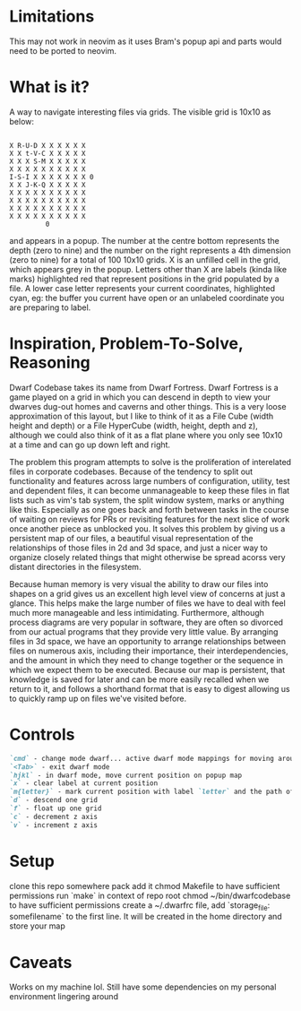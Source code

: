 * Limitations
This may not work in neovim as it uses Bram's popup api and parts would need to
be ported to neovim.
* What is it?
A way to navigate interesting files via grids. The visible grid is 10x10 as below:
#+BEGIN_SRC

  X R-U-D X X X X X X
  X X t-V-C X X X X X
  X X X S-M X X X X X
  X X X X X X X X X X
  I-S-I X X X X X X X 0
  X X J-K-Q X X X X X
  X X X X X X X X X X
  X X X X X X X X X X
  X X X X X X X X X X
  X X X X X X X X X X
           0
#+END_SRC

and appears in a popup. The number at the centre bottom represents the depth
(zero to nine) and the number on the right represents a 4th dimension (zero to
nine) for a total of 100 10x10 grids. X is an unfilled cell in the grid, which
appears grey in the popup. Letters other than X are labels (kinda like marks)
highlighted red that represent positions in the grid populated by a file. A
lower case letter represents your current coordinates, highlighted cyan, eg:
the buffer you current have open or an unlabeled coordinate you are preparing
to label.

* Inspiration, Problem-To-Solve, Reasoning
Dwarf Codebase takes its name from Dwarf Fortress. Dwarf Fortress is a game
played on a grid in which you can descend in depth to view your dwarves dug-out
homes and caverns and other things. This is a very loose approximation of this layout,
but I like to think of it as a File Cube (width height and depth) or a File
HyperCube (width, height, depth and z), although we could also think of it as a
flat plane where you only see 10x10 at a time and can go up down left and right.

The problem this program attempts to solve is the proliferation of interelated
files in corporate codebases. Because of the tendency to split out
functionality and features across large numbers of configuration, utility, test
and dependent files, it can become unmanageable to keep these files in flat
lists such as vim's tab system, the split window system, marks or anything like
this. Especially as one goes back and forth between tasks in the course of
waiting on reviews for PRs or revisiting features for the next slice of work
once another piece as unblocked you. It solves this problem by giving us a
persistent map of our files, a beautiful visual representation of the
relationships of those files in 2d and 3d space, and just a nicer way to
organize closely related things that might otherwise be spread acorss very
distant directories in the filesystem.

Because human memory is very visual the ability to draw our files into shapes
on a grid gives us an excellent high level view of concerns at just a glance.
This helps make the large number of files we have to deal with feel much more
manageable and less intimidating. Furthermore, although process diagrams are
very popular in software, they are often so divorced from our actual programs
that they provide very little value. By arranging files in 3d space, we have an
opportunity to arrange relationships between files on numerous axis, including
their importance, their interdependencies, and the amount in which they need to
change together or the sequence in which we expect them to be executed. Because
our map is persistent, that knowledge is saved for later and can be more easily
recalled when we return to it, and follows a shorthand format that is easy to
digest allowing us to quickly ramp up on files we've visited before.

* Controls
#+BEGIN_SRC markdown
`cmd` - change mode dwarf... active dwarf mode mappings for moving around popup map
`<Tab>` - exit dwarf mode
`hjkl` - in dwarf mode, move current position on popup map
`x` - clear label at current position
`m{letter}` - mark current position with label `letter` and the path of the current buffer
`d` - descend one grid
`f` - float up one grid
`c` - decrement z axis
`v` - increment z axis
#+END_SRC

* Setup
clone this repo somewhere
pack add it
chmod Makefile to have sufficient permissions
run `make` in context of repo root
chmod ~/bin/dwarfcodebase to have sufficient permissions
create a ~/.dwarfrc file, add `storage_file: somefilename` to the first line. It will be created in the home directory and store your map

* Caveats
Works on my machine lol. Still have some dependencies on my personal environment lingering around
